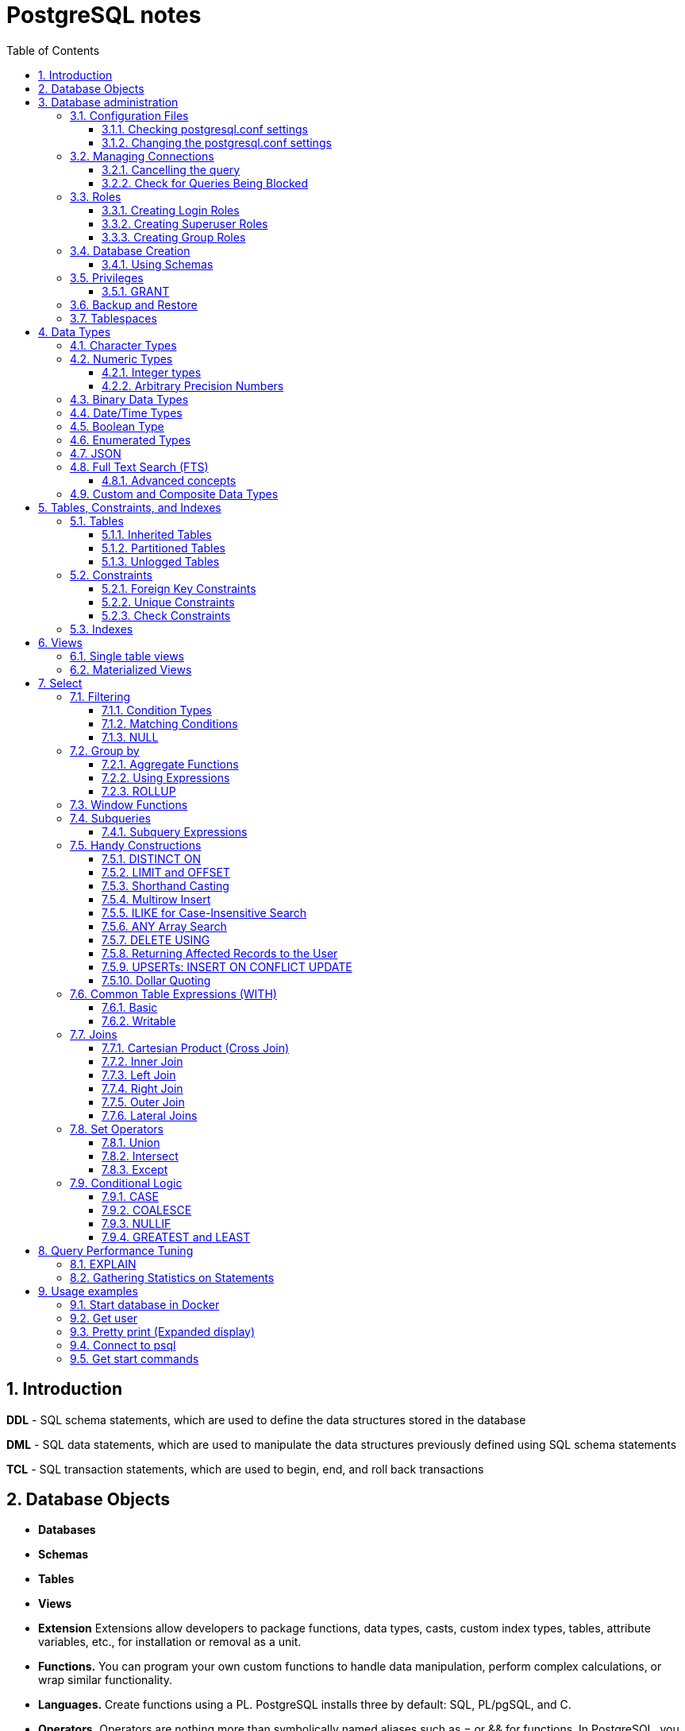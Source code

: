 = PostgreSQL notes
:sectnums:
:toc: left
:toclevels: 5
:icons: font
:source-highlighter: coderay

== Introduction

*DDL* - SQL schema statements, which are used to define the data structures stored in the database

*DML* - SQL data statements, which are used to manipulate the data structures previously defined using SQL schema statements

*TCL* - SQL transaction statements, which are used to begin, end, and roll back transactions

== Database Objects

** *Databases*
** *Schemas*
** *Tables*
** *Views*
** *Extension*
Extensions allow developers to package functions, data types, casts, custom index types, tables, attribute variables, etc., for installation or removal as a unit.
** *Functions.*
You can program your own custom functions to handle data manipulation, perform complex calculations, or wrap similar functionality.
** *Languages.*
Create functions using a PL.
PostgreSQL installs three by default: SQL, PL/pgSQL, and C.
** *Operators.*
Operators are nothing more than symbolically named aliases such as = or && for functions.
In PostgreSQL, you can invent your own.
This is often the case when you create custom data types.
** *Foreign tables and foreign data wrappers.*
Foreign tables are virtual tables linked to data outside a PostgreSQL database.
Once you’ve configured the link, you can query them like any other tables.
Foreign tables can link to CSV files, a PostgreSQL table on another server, a table in a different product such as SQL Server or Oracle, a NoSQL database such as Redis, or even a web service such as Twitter or Salesforce.
** *Catalogs.*
Catalogs are system schemas that store PostgreSQL builtin functions and metadata.
Every database contains two catalogs: pg_catalog, which holds all functions, tables, system views, casts, and types packaged with PostgreSQL; and information_schema, which offers views exposing metadata in a format dictated by the ANSI SQL standard.
** *Types.*
Type is short for data type.
** *Full text search.*
** *Casts.*
Casts prescribe how to convert from one data type to another.
They are backed by functions that actually perform the conversion.
In PostgreSQL, you can create your own casts and override or enhance the default casting behavior.
** *Sequences.*
A sequence controls the autoincrementation of a serial data type.
PostgresSQL automatically creates sequences when you define a serial column, but you can easily change the initial value, step, and next available value.
** *Rules.*
Rules are instructions to rewrite an SQL prior to execution.
Triggers can accomplish the same things.

== Database administration

=== Configuration Files

Three main configuration files control operations of a PostgreSQL server:

** *postgresql.conf* Controls general settings, such as memory allocation, default storage location for new databases, the IP addresses that PostgreSQL listens on, location of logs, and plenty more.
** *pg_hba.conf* Controls access to the server, dictating which users can log in to which databases, which IP addresses can connect, and which authentication scheme to accept.
** *pg_ident.conf* If present, this file maps an authenticated OS login to a PostgreSQL user.
People sometimes map the OS root account to the PostgresSQL superuser account, postgres.

==== Checking postgresql.conf settings

Using full query

[source,sql]
----
SELECT
    name,
    context ,
    unit ,
    setting, boot_val, reset_val
FROM pg_settings
WHERE name IN ('listen_addresses','deadlock_timeout','shared_buffers',
    'effective_cache_size','work_mem','maintenance_work_mem')
ORDER BY context, name;
----

----
name | context | unit | setting | boot_val | reset_val
---------------------+------------+------+-------- +-----------+----------
listen_addresses | postmaster | | * | localhost | *
shared_buffers | postmaster | 8kB | 131584 | 1024 | 131584
deadlock_timeout | superuser | ms | 1000 | 1000 | 1000
effective_cache_size | user | 8kB | 16384 | 16384 | 16384
maintenance_work_mem | user | kB | 16384 | 16384 | 16384
work_mem | user | kB | 5120 | 1024 | 5120
----

Or short query

[source,sql]
----
SHOW shared_buffers;
SHOW deadlock_timeout;
----

==== Changing the postgresql.conf settings

PostgreSQL 9.4 introduced the ability to change settings using the ALTER SYSTEM SQL command.
For example, to set the work_mem globally, enter the following:

[source,sql]
----
ALTER SYSTEM SET work_mem = '500MB';
----

This command is wise enough to not directly edit postgres.conf but will make the change in postgres.auto.conf.
Depending on the particular setting changed, you may need to restart the service.
If you just need to reload it, here’s a convenient command:

[source,sql]
----
SELECT pg_reload_conf();
----

[IMPORTANT]
.I edited my postgresql.conf and now my server won’t start
====
The easiest way to figure out what you screwed up is to look at the logfile, located at the root of the data folder, or in the pg_log subfolder.
Open the latest file and read what the last line says.
The error raised is usually self-explanatory.
====

=== Managing Connections

==== Cancelling the query

[source,sql]
----
-- this query returns pid
SELECT pid, usename FROM pg_stat_activity;
SELECT pg_cancel_backend(1234);
SELECT pg_terminate_backend(1234);

-- or terminate in a query
SELECT pg_terminate_backend(pid) FROM pg_stat_activity
WHERE usename = 'postgres_tutorial';
----

==== Check for Queries Being Blocked

Use pg_stat_activity view.
Prior to PostgreSQL 9.6, use waiting = true to determine what queries are being blocked.
In PostgreSQL 9.6 or higher, use wait_event IS NOT NULL.

[source,sql]
----
SELECT pid, usename, wait_event, wait_event_type FROM pg_stat_activity
WHERE wait_event IS NOT NULL;
----

=== Roles

PostgreSQL handles credentialing using roles.
Roles that can log in are called login roles.
Roles can also be members of other roles; the roles that contain other roles are called group roles.
(And yes, group roles can be members of other group roles and so on, but don’t go there unless you have a knack for hierarchical thinking.) Group roles that can log in are called group login roles.
However, for security, group roles generally cannot log in.
A role can be designated as a superuser.

IMPORTANT: Recent versions of PostgreSQL no longer use the terms users and groups.
You will still run into these terms; just know that they mean login roles and group roles, respectively.
For backward compatibility, CREATE USER and CREATE GROUP still work in current versions, but shun them and use CREATE ROLE instead.

==== Creating Login Roles

[source,sql]
----
CREATE ROLE leo LOGIN PASSWORD 'king' VALID UNTIL 'infinity' CREATEDB;
----

Specifying VALID UNTIL is optional.
If omitted, the role remains active indefinitely.
CREATEDB grants database creation privilege to the new role.

==== Creating Superuser Roles

[source,sql]
----
CREATE ROLE regina LOGIN PASSWORD 'queen' VALID UNTIL '2025-1-1 00:00' SUPERUSER;
----

==== Creating Group Roles

[source,sql]
----
CREATE ROLE royalty INHERIT;

GRANT royalty TO leo;
GRANT royalty TO regina;
----

Note the use of the modifier INHERIT.
This means that any member of royalty will automatically inherit privileges of the royalty role, except for the superuser privilege.
For security, PostgreSQL never passes down the superuser privilege.
INHERIT is the default, but we recommend that you always include the modifier for clarity.

=== Database Creation

[IMPORTANT]
.Template database
====
A template database is, as the name suggests, a database that serves as a skeleton for new databases.
When you create a new database, PostgreSQL copies all the database settings and data from the template database to the new database.
The default PostgreSQL installation comes with two template databases: `template0 and template1`.
If you don’t specify a template database to follow when you create a database, `template1` is used.
====

[source,sql]
----
CREATE DATABASE mydb;

-- or with link to the role
CREATE DATABASE mydb WITH owner = mydb_admin;

-- or from custom template
CREATE DATABASE my_db TEMPLATE my_template_db;
----

==== Using Schemas

[source,sql]
----
CREATE SCHEMA customer1;

CREATE SCHEMA customer1 authorization customer1;
----

IMPORTANT: Role uses SCHEMA with the same name by default.
If such schema not found it uses public schema.
`search_path = "$user", public;`

=== Privileges

PostgreSQL has a few dozen privileges, some of which you may never need to worry about.
The more mundane privileges are SELECT, INSERT, UPDATE, ALTER, EXECUTE, DELETE, and TRUNCATE.

Most privileges must have a context.
For example, a role having an ALTER privilege is meaningless unless qualified with a database object such as ALTER privilege on tables1, SELECT privilege on table2, EXECUTE privilege on function1, and so on.
Not all privileges apply to all objects: an EXECUTE privilege for a table is nonsense.

Some privileges make sense without a context.
CREATEDB and CREATE ROLE are two privileges where context is irrelevant.

==== GRANT

[source,sql]
----
-- template for GRANT
GRANT some_privilege TO some_role;

-- grant specific privileges on ALL objects of a specific type use ALL instead of the specific object name
GRANT SELECT, REFERENCES, TRIGGER ON ALL TABLES IN SCHEMA my_schema TO PUBLIC;

-- granting privileges, you can add WITH GRANT OPTION. This means that the grantee can grant her own privileges to others
GRANT ALL ON ALL TABLES IN SCHEMA public TO mydb_admin WITH GRANT OPTION;
---
----

=== Backup and Restore

PostgreSQL ships with three utilities for backup: pg_dump, pg_dumpall, and pg_basebackup.
You’ll find all of them in the PostgreSQL bin folder.

Use pg_dump to back up specific databases.
To back up all databases in plain text along with server globals, use pg_dumpall, which needs to run under a superuser account so that it back up all databases.
Use pg_basebackup to do system-level disk backup of all databases.

pg_basebackup is the most efficient way of doing a full postgresql server cluster backup.
If you have a reasonably sized database, as in 500 GB or more, you should be using pg_basebackup as part of your backup strategy.

=== Tablespaces

PostgreSQL uses tablespaces to ascribe logical names to physical locations on disk.
Initializing a PostgreSQL cluster automatically begets two tablespaces: pg_default, which stores all user data, and pg_global, which stores all system data.
These are located in the same folder as your default data cluster.
You’re free to create tablespaces at will and house them on any serverdisks.
You can explicitly assign default tablespaces for new objects by database.
You can also move existing database objects to new ones.

[source,sql]
----
CREATE TABLESPACE secondary LOCATION '/usr/data/pgdata94_secondary';

-- use
ALTER DATABASE mydb SET TABLESPACE secondary;
ALTER TABLE mytable SET TABLESPACE secondary;

-- move
ALTER TABLESPACE pg_default MOVE ALL TO secondary;
----

== Data Types

https://www.postgresql.org/docs/current/datatype.html

PostgreSQL supports the workhorse data types of any database: numerics, strings, dates, times, and booleans.
But PostgreSQL sprints ahead by adding support for arrays, time zone−aware datetimes, time intervals, ranges, JSON, XML, and many more.
If that’s not enough, you can invent custom types.

=== Character Types

image::images/image-2024-04-29-19-59-49-423.png[width=500]

The n is a positive integer.
An attempt to store a longer string into a column of these types will result in an error.
If the string to be stored is shorter than the declared length, values of type character will be space-padded; values of type character varying will simply store the shorter string.

IMPORTANT: If specified, the length n must be between zero and 10,485,760.
If varchar is used without length specifier, the type accepts strings of any length.
If bpchar lacks a length specifier, it also accepts strings of any length, but trailing spaces are semantically insignificant.
If char lacks a specifier, it is equivalent to character(1).

=== Numeric Types

image::images/image-2024-04-29-19-58-53-876.png[width=500]

==== Integer types

The type `integer` is the common choice, as it offers the best balance between range, storage size, and performance.
The `smallint` type is generally only used if disk space is at a premium.
The `bigint` type is designed to be used when the range of the `integer` type is insufficient.

==== Arbitrary Precision Numbers

----
NUMERIC(precision, scale)
NUMERIC(precision) - selects a scale of 0
NUMERIC - without any precision or scale creates an “unconstrained numeric” column in which numeric values of any length can be stored, up to the implementation limits
----

The type numeric can store numbers with a very large number of digits.
It is especially recommended for storing monetary amounts and other quantities where exactness is required.
Calculations with numeric values yield exact results where possible, e.g., addition, subtraction, multiplication.
However, calculations on numeric values are very slow compared to the integer types, or to the floating-point types described in the next section.

=== Binary Data Types

The bytea data type allows storage of binary strings

image::images/image-2024-04-29-23-33-53-770.png[width=500]

A binary string is a sequence of octets (or bytes).
Binary strings are distinguished from character strings in two ways.
First, binary strings specifically allow storing octets of value zero and other “non-printable” octets (usually, octets outside the decimal range 32 to 126).

=== Date/Time Types

image::images/image-2024-04-29-23-38-11-595.png[width=500]

time, timestamp, and interval accept an optional precision value p which specifies the number of fractional digits retained in the seconds field.
By default, there is no explicit bound on precision.
The allowed range of p is from 0 to 6.

`https://www.postgresql.org/docs/current/datatype-datetime.html`

=== Boolean Type

PostgreSQL provides the standard SQL type boolean; see Table 8.19. The boolean type can have several states: “true”, “false”, and a third state, “unknown”, which is represented by the SQL null value.

Boolean constants can be represented in SQL queries by the SQL key words TRUE, FALSE, and NULL.

The datatype input function for type boolean accepts these string representations for the “true” state:

* true
* yes
* on
* 1

and these representations for the “false” state:

* false
* no
* off
* 0

=== Enumerated Types

Enumerated (enum) types are data types that comprise a static, ordered set of values.
They are equivalent to the enum types supported in a number of programming languages.
An example of an enum type might be the days of the week, or a set of status values for a piece of data.

[source,sql]
----
CREATE TYPE mood AS ENUM ('sad', 'ok', 'happy');
CREATE TABLE person (
    name text,
    current_mood mood
);
INSERT INTO person VALUES ('Moe', 'happy');
SELECT * FROM person WHERE current_mood = 'happy';

-- result
 name | current_mood
------+--------------
 Moe  | happy
(1 row)
----

=== JSON

[source,sql]
----
CREATE TABLE persons (id serial PRIMARY KEY, person json);

INSERT INTO persons (person)
VALUES (
'{
  "name": "Sonia",
  "spouse": {
    "name": "Alex",
    "parents": {
      "father": "Rafael",
      "mother": "Ofelia"
    },
    "phones": [
      {
        "type": "work",
        "number": "619-722-6719"
      },
      {
        "type": "cell",
        "number": "619-852-5083"
      }
    ]
  },
  "children": [
    {
      "name": "Brandon",
      "gender": "M"
    },
    {
      "name": "Azaleah",
      "girl": true,
      "phones": []
    }
  ]
}'
);

-- select
SELECT person->'name' FROM persons;
SELECT person->'spouse'->'parents'->'father' FROM persons;
SELECT person->'children'->0->'name' FROM persons;

-- or select path array
SELECT person#>array['spouse','parents','father'] FROM persons;

-- or return text representation
SELECT person->'spouse'->'parents'->>'father' FROM persons;
SELECT person#>>array['children','0','name'] FROM persons;
----

=== Full Text Search (FTS)

At the core of FTS is an FTS configuration.
The configuration codifies the rules under which match will occur by referring to one or more dictionaries.
For instance, if your dictionary contains entries that equate the words love, romance, infatuation, lust, then any search by one of the words will find matches with any of the words.

[source,sql]
----
SELECT cfgname FROM pg_ts_config;

cfgname
----------
simple
danish
dutch
english
finnish
french
german
hungarian
italian
norwegian
portuguese
romanian
russian
spanish
swedish
turkish
(16 rows)
----

Create gin index.
It is required for FTS

[source,sql]
----
CREATE INDEX ix_film_fts_gin ON film USING gin (fts);
----

==== Advanced concepts

* TSVectors
* TSQueries
* Ranking Results
* Full Text Stripping

=== Custom and Composite Data Types

[source,sql]
----
CREATE TYPE complex_number AS (r double precision, i double precision);
CREATE TABLE circuits (circuit_id serial PRIMARY KEY, ac_volt complex_number);

-- use one of this options
SELECT circuit_id, (ac_volt).* FROM circuits;
SELECT circuit_id, (ac_volt).r, (ac_volt).i FROM circuits;
----

== Tables, Constraints, and Indexes

=== Tables

In addition to ordinary data tables, PostgreSQL offers several kinds of tables that are rather uncommon: temporary, unlogged, inherited, typed, and foreign

[source,sql]
----
CREATE TABLE logs (
    log_id serial PRIMARY KEY,
    user_name varchar(50),
    description text,
    log_ts timestamp with time zone NOT NULL DEFAULT current_timestamp
);

CREATE INDEX idx_logs_log_ts ON logs USING btree (log_ts);
----

==== Inherited Tables

PostgreSQL stands alone as the only database product offering inherited tables.
When you specify that a table (the child table) inherits from another table (the parent table), PostgreSQL creates the child table with its own columns plus all the columns of the parent table.
PostgreSQL will remember this parent-child relationship so that any subsequent structural changes to the parent automatically propagate to its children.
Parent-child table design is perfect for partitioning your data.
When you query the parent table, PostgreSQL automatically includes all rows in the child tables.

[source,sql]
----
CREATE TABLE logs_2011 (PRIMARY KEY (log_id)) INHERITS (logs);

CREATE INDEX idx_logs_2011_log_ts ON logs_2011 USING btree(log_ts);
ALTER TABLE logs_2011
ADD CONSTRAINT chk_y2011
CHECK (
log_ts >= '2011-1-1'::timestamptz AND log_ts < '2012-1-1'::timestamptz
);
----

==== Partitioned Tables

[source,sql]
----
CREATE TABLE logs (
log_id int GENERATED BY DEFAULT AS IDENTITY,
user_name varchar(50),
description text,
log_ts timestamp with time zone NOT NULL DEFAULT current_timestamp
) PARTITION BY RANGE (log_ts);

-- Create a child partition
CREATE TABLE logs_2011 PARTITION OF logs
FOR VALUES FROM ('2011-1-1') TO ('2012-1-1') ;
CREATE INDEX idx_logs_2011_log_ts ON logs_2011 USING btree(log_ts);
ALTER TABLE logs_2011 ADD CONSTRAINT pk_logs_2011 PRIMARY KEY (log_id) ;
----

==== Unlogged Tables

For ephemeral data that could be rebuilt in the event of a disk failure or doesn’t need to be restored after a crash, you might prefer having more speed than redundancy.
These tables will not be part of any write-ahead logs.
Writing data to it is much faster than to a logged table—10−15 times faster.

After server reloading, the rollback process will wipe clean all data in unlogged tables.
Its data won’t be able to participate in PostgreSQL replication.

[source,sql]
----
CREATE UNLOGGED TABLE web_sessions (
    session_id text PRIMARY KEY,
    add_ts timestamptz,
    upd_ts timestamptz,
    session_state xml);
----

=== Constraints

==== Foreign Key Constraints

[source,sql]
----
ALTER TABLE facts ADD CONSTRAINT fk_facts_1 FOREIGN KEY (fact_type_id)
REFERENCES lu_fact_types (fact_type_id) ON UPDATE CASCADE ON DELETE RESTRICT;

-- Unlike for primary key and unique constraints, PostgreSQL doesn’t automatically create an
-- index for foreign key constraints
CREATE INDEX fki_facts_1 ON facts (fact_type_id);
----

==== Unique Constraints

[source,sql]
----
ALTER TABLE logs_2011 ADD CONSTRAINT uq UNIQUE (user_name,log_ts);
----

==== Check Constraints

[source,sql]
----
-- requires all usernames in the logs tables to be lowercase
ALTER TABLE logs ADD CONSTRAINT chk CHECK (user_name = lower(user_name));
----

=== Indexes

** *B-Tree*
B-Tree is a general-purpose index common in relational databases.
You can usually get by with B-Tree alone if you don’t want to experiment with additional index types.
If PostgreSQL automatically creates an index, B-Tree will be chosen.
It is currently the only indexing method for primary keys and unique keys.

** *BRIN*
Block range index (BRIN) is an index type introduced in PostgreSQL 9.4.
It’s designed specifically for very large tables where using an index such as B-Tree would take up too much space and not fit in memory.
The approach of BRIN is to treat a range of pages as one unit.
BRIN indexes are much smaller than B-Tree and other indexes and faster to build.
But they are slower to use and can’t be used for primary keys or certain other situations.

** *GiST*
Generalized Search Tree (GiST) is an index optimized for FTS, spatial data, scientific data, unstructured data, and hierarchical data.
Although you can’t use it to enforce uniqueness, you can create the same effect by using it in an exclusion constraint.
GiST is a lossy index, in the sense that the index itself will not store the value of what it’s indexing, but merely a bounding value such as a box for a polygon.

** *GIN*
Generalized Inverted Index (GIN) is geared toward the built-in full text search and binary json data type of PostgreSQL.
Many other extensions, such as hstore and pg_trgm, also utilize it.
GIN is a descendent of GiST but without the lossiness.
GIN will clone the values in the columns that are part of the index.
If you ever need a query limited to covered columns, GIN is faster than GiST.
However, the extra replication required by GIN means the index is larger and updating the index is slower than a comparable GiST index.
Also, because each index row is limited to a certain size, you can’t use GIN to index large objects such as large hstore documents or text.
If there is a possibility you’ll be inserting a 600- page manual into a field of a table, don’t use GIN to index that column.
You can find a wonderful example of GIN in Waiting for Faster LIKE/ILIKE.
As of version 9.3, you can index regular expressions that leverage the GIN-based pg_trgm extension.

** *SP-GiST*
Space-Partitioned Generalized Search Tree (SP-GiST) can be used in the same situations as GiST but can be faster for certain kinds of data distribution.
PostgreSQL’s native geometric data types, such as point and box, and the text data type, were the first to support SP-GiST.
In version 9.3, support extended to range types.

** *hash*
Hash indexes were popular prior to the advent of GiST and GIN.
General consensus rates GiST and GIN above hash in terms of both performance and transaction safety.
The writeahead log prior to PostgreSQL 10 did not track hash indexes; therefore, you couldn’t use them in streaming replication setups.
Although hash indexes were relegated to legacy status for some time, they got some love in PostgreSQL 10. In that version, they gained transactional safety and some performance improvements that made them more efficient than B-Tree in some cases.

** *B-Tree-GiST/B-Tree-GIN*
If you want to explore indexes beyond what PostgreSQL installs by default, either out of need or curiosity, start with the composite B-Tree-GiST or B-Tree-GIN indexes, both available as extensions and included with most PostgreSQL distributions.
These hybrids support the specialized operators of GiST or GIN, but also offer indexability of the equality operator like B-Tree indexes.
You’ll find them indispensable when you want to create a compound index comprised of multiple columns containing both simple and complex types.
For example, you can have a compound index that consists of a column of plain text and a column of full text.
Normally complex types such as full-text, ltree, geometric, and spatial types can use only GIN or GiST indexes, and thus can never be combined with simpler types that can only use B-Tree.
These combo methods allow you to combine columns indexed with GIST with columns indexed with B-Tree in a single index.

Although not packaged with PostgreSQL, other indexes can be found in extensions for PostgreSQL.
Most popular others are the VODKA and RUM (a variant based on GIN) index method types, which will work with PostgreSQL 9.6 and up.
RUM is most suited for work with complex types such as full-text and is required if you need index support for full-text phrase searches.
It also offers additional distance operators.

[source,sql]
----
CREATE INDEX idx2 ON census.lu_tracts USING btree (tract_name);

-- multicolumn
CREATE INDEX idx ON subscribers USING btree (type, upper(name) varchar_pattern_ops);
----

IMPORTANT: If you have a multicolumn B-Tree index on type and upper(name), there is no need for an index on just type, because the planner can still use the compound index for cases in which you just need to filter by type.
Although the planner can use the index even if the columns you are querying are not the first in the index, querying by the first column in an index is much more efficient than querying by just secondary columns.

== Views

=== Single table views

[source,sql]
----
CREATE OR REPLACE VIEW census.vw_facts_2011 AS
SELECT fact_type_id, val, yr, tract_id FROM census.facts WHERE yr = 2011;

-- Single table view WITH CHECK OPTION
CREATE OR REPLACE VIEW census.vw_facts_2011 AS
SELECT fact_type_id, val, yr, tract_id FROM census.facts
WHERE yr = 2011 WITH CHECK OPTION;

-- ERROR: New row violates WITH CHECK OPTION for view "vw_facts_2011"
UPDATE census.vw_facts_2011 SET yr = 2012 WHERE val > 2942;
----

As of version 9.3, you can alter the data in this view by using INSERT, UPDATE, or DELETE commands.

=== Materialized Views

[source,sql]
----
CREATE MATERIALIZED VIEW census.vw_facts_2011_materialized AS
SELECT fact_type_id, val, yr, tract_id FROM census.facts WHERE yr = 2011;

-- indexes could be created
CREATE UNIQUE INDEX ix
ON census.vw_facts_2011_materialized (tract_id, fact_type_id, yr);

-- refresh
REFRESH MATERIALIZED VIEW census.vw_facts_2011_materialized;

-- concurrent refresh
REFRESH MATERIALIZED VIEW CONCURRENTLY census.vw_facts_2011_materialized;
----

IMPORTANT: You need to run REFRESH MATERIALIZED VIEW to rebuild the cache.
PostgreSQL doesn’t perform automatic recaching of any kind.
You need to resort to mechanisms such as crontab, pgAgent jobs, or triggers to automate any kind of refresh.

== Select

image::images/image-2024-04-30-00-18-47-223.png[width=500]

=== Filtering

[source,sql]
----
-- two conditions with AND
WHERE first_name = 'STEVEN' AND create_date > '2006-01-01'

-- any of two
WHERE first_name = 'STEVEN' OR create_date > '2006-01-01'

-- using parentheses (parentheses haas higher priority)
WHERE (first_name = 'STEVEN' OR last_name = 'YOUNG')
AND create_date > '2006-01-01'

-- not Operator
WHERE NOT (first_name = 'STEVEN' AND last_name = 'YOUNG')
AND create_date > '2006-01-01'

-- better not approach
WHERE (first_name <> 'STEVEN' OR last_name <> 'YOUNG')
AND create_date > '2006-01-01'
----

// TODO: find English version
image::images/image-2024-04-30-14-23-04-762.png[width=500]

==== Condition Types

* *Equality Conditions* =
* *Inequality conditions* <> OR !=
* *Range Conditions* WHERE rental_date <= '2005-06-16'AND rental_date >= '2005-06-14'
* *The between operator* WHERE rental_date BETWEEN '2005-06-14' AND '2005-06-16'
* *Membership Conditions* WHERE rating IN ('G','PG')
* *Using subqueries* WHERE rating IN (SELECT rating FROM film WHERE title LIKE '%PET%')
* *Using not in* WHERE rating NOT IN ('PG-13','R', 'NC-17')

==== Matching Conditions

Using wildcards `WHERE last_name LIKE '_A_T%S';`

* _ Exactly one character
* % Any number of characters (including 0)

Using regular expressions `WHERE last_name REGEXP '^[QY]';`

==== NULL

[source,sql]
----
WHERE return_date IS NULL;

WHERE return_date IS NOT NULL;
----

=== Group by

[source,sql]
----
SELECT customer_id, count(*)
 FROM rental
 GROUP BY customer_id
 HAVING count(*) >= 40
 ORDER BY 2 DESC;
----

IMPORTANT: the group by clause runs after the where clause has been evaluated, you cannot add filter conditions to your where clause for this purpose.
Use HAVING closure.

Multicolumn Grouping

[source,sql]
----
SELECT fa.actor_id, f.rating, count(*)
  FROM film_actor fa
  INNER JOIN film f
  ON fa.film_id = f.film_id
  GROUP BY fa.actor_id, f.rating
  ORDER BY 1,2;
----

Grouping via Expressions

[source,sql]
----
SELECT extract(YEAR FROM rental_date) year,
  COUNT(*) how_many
  FROM rental
  GROUP BY extract(YEAR FROM rental_date);
----

==== Aggregate Functions

* **max()**
Returns the maximum value within a set
* **min()**
Returns the minimum value within a set
* **avg()**
Returns the average value across a set
* **sum()**
Returns the sum of the values across a set
* **count()**
Returns the number of values in a set.
Can be used without aggregation.
Has options `COUNT(DISTINCT city)`

==== Using Expressions

====
*COUNT(DISTINCT customer_id)* - counts only the number of unique values

**MAX(datediff(return_date,rental_date))** - datediff function is used to compute the number of days between the return date and the rental date for every rental, and the max function returns the highest value
====

==== ROLLUP

The ROLLUP is an extension of the GROUP BY clause.
The ROLLUP option allows you to include extra rows that represent the subtotals, which are commonly referred to as super-aggregate rows, along with the grand total row.
By using the ROLLUP option, you can use a single query to generate multiple grouping sets.

[source,sql]
----
SELECT
    warehouse, product, SUM(quantity)
FROM
    inventory
GROUP BY ROLLUP (warehouse , product);
----

image::images/image-2024-05-03-19-44-07-885.png[width=500]

=== Window Functions

// TODO:

=== Subqueries

A subquery is a query contained within another SQL statement (which I refer to as the containing statement for the rest of this discussion).
A subquery is always enclosed within parentheses, and it is usually executed prior to the containing statement.
Like any query, a subquery returns a result set that may consist of:

* A single row with a single column
* Multiple rows with a single column
* Multiple rows having multiple columns

[source,sql]
----
-- get last customer
SELECT customer_id, first_name, last_name
    FROM customer
    WHERE customer_id = (SELECT MAX(customer_id) FROM customer);
----

==== Subquery Expressions

https://www.postgresql.org/docs/current/functions-subquery.html

=== Handy Constructions

Not represented in all other SQL dialects.

==== DISTINCT ON

It behaves like DISTINCT, but with two enhancements:
you can specify which columns to consider as distinct and to sort the remaining columns.

[source,sql]
----
SELECT DISTINCT ON (left(tract_id, 5)) left(tract_id, 5) As county, tract_id, tract_name
FROM census.lu_tracts
ORDER BY county, tract_id;

county | tract_id | tract_name
-------+-------------+---------------------------------------------------
25001 | 25001010100 | Census Tract 101, Barnstable County, Massachusetts
25003 | 25003900100 | Census Tract 9001, Berkshire County, Massachusetts
25005 | 25005600100 | Census Tract 6001, Bristol County, Massachusetts
25007 | 25007200100 | Census Tract 2001, Dukes County, Massachusetts
25009 | 25009201100 | Census Tract 2011, Essex County, Massachusetts
:
(14 rows)
----

==== LIMIT and OFFSET

LIMIT returns only the number of rows indicated; OFFSET indicates the number of rows to skip.
You can use them in tandem or separately.
You almost always use them in conjunction with an ORDER BY.

[source,sql]
----
SELECT DISTINCT ON (left(tract_id, 5)) left(tract_id, 5) As county, tract_id, tract_name
FROM census.lu_tracts
ORDER BY county, tract_id LIMIT 3 OFFSET 2;

county | tract_id | tract_name
-------+-------------+-------------------------------------------------
25005 | 25005600100 | Census Tract 6001, Bristol County, Massachusetts
25007 | 25007200100 | Census Tract 2001, Dukes County, Massachusetts
25009 | 25009201100 | Census Tract 2011, Essex County, Massachusetts
(3 rows)
----

==== Shorthand Casting

ANSI SQL defines a construct called CAST that allows you to morph one data type to another.
For example, CAST('2011-1-11' AS date) casts the text 2011-1-1 to a date.
PostgreSQL has shorthand for doing this, using a pair of colons, as in '2011-1-1'::date.
This syntax is shorter and easier to apply for cases in which you can’t directly cast from one type to another and have to intercede with one or more intermediary types, such as someXML::text::integer.

==== Multirow Insert

[source,sql]
----
INSERT INTO logs_2011 (user_name, description, log_ts)
VALUES
    ('robe', 'logged in', '2011-01-10 10:15 AM EST'),
    ('lhsu', 'logged out', '2011-01-11 10:20 AM EST');
----

==== ILIKE for Case-Insensitive Search

You can apply the upper function to both sides of the ANSI LIKE operator, or you can simply use the ILIKE (~~*) operator

[source,sql]
----
SELECT tract_name FROM census.lu_tracts WHERE tract_name ILIKE '%duke%';

tract_name
------------------------------------------------
Census Tract 2001, Dukes County, Massachusetts
Census Tract 2002, Dukes County, Massachusetts
Census Tract 2003, Dukes County, Massachusetts
Census Tract 2004, Dukes County, Massachusetts
Census Tract 9900, Dukes County, Massachusetts
----

==== ANY Array Search

PostgreSQL has a construct called ANY that can be used in conjunction with arrays, combined with a comparator operator or comparator keyword.
If any element of the array matches a row, that row is returned.

[source,sql]
----
SELECT tract_name
FROM census.lu_tracts
WHERE tract_name ILIKE ANY(ARRAY['%99%duke%','%06%Barnstable%']::text[]);

tract_name
-----------------------------------------------------
Census Tract 102.06, Barnstable County, Massachusetts
Census Tract 103.06, Barnstable County, Massachusetts
Census Tract 106, Barnstable County, Massachusetts
Census Tract 9900, Dukes County, Massachusetts
(4 rows)
----

==== DELETE USING

Often, when you delete data from a table, you’ll want to delete the data based on its presence in another set of data.
Specify this additional set with the USING predicate.
Then, in the WHERE clause, you can use both datasets in the USING and in the FROM to define conditions for deletion.

[source,sql]
----
DELETE FROM census.facts
USING census.lu_fact_types As ft
WHERE facts.fact_type_id = ft.fact_type_id AND ft.short_name = 's01';
----

The standards-compliant way would be to use a clunkier IN expression in the WHERE.

==== Returning Affected Records to the User

The RETURNING predicate is supported by ANSI SQL standards but not commonly found in other relational databases.

==== UPSERTs: INSERT ON CONFLICT UPDATE

New in version 9.5 is the INSERT ON CONFLICT construct, which is often referred to as an UPSERT.
This feature is useful if you don’t know a record already exists in a table and rather than having the insert fail, you want it to either update the existing record or do nothing.

[source,sql]
----
CREATE TABLE colors(color varchar(50) PRIMARY KEY, hex varchar(6));
INSERT INTO colors(color, hex)
    VALUES('blue', '0000FF'), ('red', 'FF0000');

INSERT INTO colors(color, hex)
    VALUES('blue', '0000FF'), ('red', 'FF0000'), ('green', '00FF00')
ON CONFLICT DO NOTHING ;

INSERT INTO colors(color, hex)
    VALUES('Blue', '0000FF'), ('Red', 'FF0000'), ('Green', '00FF00')
ON CONFLICT(lower(color))
    DO UPDATE SET color = EXCLUDED.color, hex = EXCLUDED.hex;

INSERT INTO colors(color, hex)
    VALUES('Blue', '0000FF'), ('Red', 'FF0000'), ('Green', '00FF00')
ON CONFLICT ON CONSTRAINT colors_pkey
    DO UPDATE SET color = EXCLUDED.color, hex = EXCLUDED.hex;;
----

==== Dollar Quoting

[source,sql]
----
-- If you are writing an SQL statement that glues two sentences with many single quotes, the
-- ANSI standard way would be to escape as in the following:
SELECT 'It''s O''Neil''s play. ' || 'It''ll start at two o''clock.';

-- With dollar quoting:
SELECT $$It's O'Neil's play. $$ || $$It'll start at two o'clock.$$;
----

=== Common Table Expressions (WITH)

Essentially, common table expressions (CTEs) allow you to define a query that can be reused in a larger query.
CTEs act as temporary tables defined within the scope of the statement; they’re gone once the enclosing statement has finished executing.

** *Basic CTE*
This is your plain-vanilla CTE, used to make your SQL more readable or to encourage the planner to materialize a costly intermediate result for better performance.
** *Writable CTE*
This is an extension of the basic CTE with UPDATE, INSERT, and DELETE commands.
A common final step in the CTE is to return changed rows.
** *Recursive CTE*
This puts an entirely new whirl on standard CTE.
The rows returned by a recursive CTE vary during the execution of the query.

==== Basic

[source,sql]
----
WITH cte AS (
    SELECT
        tract_id, substring(tract_id,1, 5) As county_code,
        COUNT(*) OVER(PARTITION BY substring(tract_id,1, 5)) As cnt_tracts
    FROM census.lu_tracts
)
SELECT MAX(tract_id) As last_tract, county_code, cnt_tracts
FROM cte
WHERE cnt_tracts > 100
GROUP BY county_code, cnt_tracts;
----

==== Writable

[source,sql]
----
WITH t AS (
    DELETE FROM ONLY logs_2011 WHERE log_ts < '2011-03-01' RETURNING *
)
INSERT INTO logs_2011_01_02 SELECT * FROM t;
----

=== Joins

==== Cartesian Product (Cross Join)

Cartesian product, which is every permutation of the two tables (599 customers x 603 addresses = 361,197 permutations).
This type of join is known as a cross join, and it is rarely used (on purpose, at least)

[source,sql]
----
SELECT c.first_name, c.last_name, a.address
    FROM customer c CROSS JOIN address a;
----

==== Inner Join

[source,sql]
----
SELECT c.first_name, c.last_name, a.address
 FROM customer c JOIN address a
 ON c.address_id = a.address_id;

-- OR
SELECT c.first_name, c.last_name, a.address
 FROM customer c INNER JOIN address a
 ON c.address_id = a.address_id;

-- OR if the property name is the same
SELECT c.first_name, c.last_name, a.address
 FROM customer c INNER JOIN address a
 USING (address_id);
----

==== Left Join
// TODO:

==== Right Join
// TODO:

==== Outer Join
// TODO:

==== Lateral Joins

ATERAL is a new ANSI SQL construction in version 9.3. Here’s the motivation behind it:
suppose you perform joins on two tables or subqueries; normally, the pair participating in the join are independent units and can’t read data from each other.
For example, the following interaction would generate an error because l.yr = 2011 is not a column on the righthand side of the join:

[source,sql]
----
-- ERROR
SELECT *
FROM census.facts L
         INNER JOIN
     (SELECT *
      FROM census.lu_fact_types
      WHERE category = CASE
                           WHEN L.yr = 2011
                               THEN 'Housing'
                           ELSE category END) R
      ON L.fact_type_id = R.fact_type_id;

-- Now add the LATERAL keyword, and the error is gone
SELECT *
FROM census.facts L
         INNER JOIN LATERAL
    (
    SELECT *
    FROM census.lu_fact_types
    WHERE category = CASE
                         WHEN L.yr = 2011
                             THEN 'Housing'
                         ELSE category END) R
    ON L.fact_type_id = R.fact_type_id;
----

LATERAL lets you share data in columns across two tables in a FROM clause.
However, it works only in one direction: the righthand side can draw from the lefthand side, but not vice versa.

=== Set Operators

In general, compound queries containing three or more queries are evaluated in order from top to bottom, but with the following caveats:

* The ANSI SQL specification calls for the `intersect` operator to have precedence over the other set operators.
* You may dictate the order in which queries are combined by enclosing multiple queries in parentheses.

==== Union

image::images/image-2024-05-03-02-51-41-316.png[width=500]

[source,sql]
----
SELECT c.first_name, c.last_name
FROM customer c
WHERE c.first_name LIKE 'J%' AND c.last_name LIKE 'D%'
UNION ALL
SELECT a.first_name, a.last_name
FROM actor a
WHERE a.first_name LIKE 'J%' AND a.last_name LIKE 'D%';
----

IMPORTANT: The union and union all operators allow you to combine multiple data sets.
The difference between the two is that union sorts the combined set and removes duplicates, whereas union all does not.
With union all, the number of rows in the final data set will always equal the sum of the number of rows in the sets being combined.

==== Intersect

image::images/image-2024-05-03-02-52-12-145.png[width=500]

[source,sql]
----
SELECT c.first_name, c.last_name
FROM customer c
WHERE c.first_name LIKE 'D%' AND c.last_name LIKE 'T%'
INTERSECT
SELECT a.first_name, a.last_name
FROM actor a
WHERE a.first_name LIKE 'D%' AND a.last_name LIKE 'T%';
----

==== Except

image::images/image-2024-05-03-02-52-35-358.png[width=500]

[source,sql]
----
SELECT a.first_name, a.last_name
FROM actor a
WHERE a.first_name LIKE 'J%' AND a.last_name LIKE 'D%'
EXCEPT
SELECT c.first_name, c.last_name
FROM customer c
WHERE c.first_name LIKE 'J%' AND c.last_name LIKE 'D%';
----

=== Conditional Logic

==== CASE

[source,sql]
----
CASE expression
    WHEN value THEN result
    [WHEN ...]
    [ELSE result]
END

-- example
SELECT first_name, last_name,
 CASE
  WHEN active = 1 THEN 'ACTIVE'
  ELSE 'INACTIVE'
 END activity_type
 FROM customer;
----

==== COALESCE

The COALESCE function returns the first of its arguments that is not null.
Null is returned only if all arguments are null.
It is often used to substitute a default value for null values when data is retrieved for display, for example:

[source,sql]
----
COALESCE(value [, ...])

-- example
SELECT COALESCE(description, short_description, '(none)') ...
----

==== NULLIF

The NULLIF function returns a null value if value1 equals value2; otherwise it returns value1.

[source,sql]
----
NULLIF(value1, value2)

-- example
SELECT NULLIF(value, '(none)') ...
----

In this example, if value is (none), null is returned, otherwise the value of value is returned.

==== GREATEST and LEAST

The GREATEST and LEAST functions select the largest or smallest value from a list of any number of expressions.

[source,sql]
----
GREATEST(value [, ...])

LEAST(value [, ...])
----

== Query Performance Tuning

=== EXPLAIN

* EXPLAIN by itself will just give you an idea of how the planner intends to execute the query without running it.
* Adding the ANALYZE argument, as in EXPLAIN (ANALYZE), will execute the query and give you a comparative analysis of expected versus actual behavior.
* Adding the VERBOSE argument, as in EXPLAIN (VERBOSE), will report the planner’s activities down to the columnar level.
* Adding the BUFFERS argument, which must be used in conjunction with ANALYZE, as in EXPLAIN (ANALYZE, BUFFERS), will report share hits.
The higher this number, the more records were already in memory from prior queries, meaning that the planner did not have to go back to disk to reretrieve them.

An EXPLAIN that provides all details, including timing, output of columns, and buffers, would look like EXPLAIN (ANALYZE, VERBOSE, BUFFERS) your_query_here;.

To see the results of EXPLAIN (ANALYZE) on a data-changing statement such as UPDATE or INSERT without making the actual data change, wrap the statement in a transaction that you abort: place BEGIN before the statement and ROLLBACK after it.

You can use graphical explain with a GUI such as pgAdmin.
After launching pgAdmin, compose your query as usual, but instead of executing it, choose EXPLAIN or EXPLAIN (ANALYZE) from the drop-down menu.

[source,sql]
----
-- Without indexes
EXPLAIN (ANALYZE)
SELECT tract_id, hispanic_or_latino
FROM census.hisp_pop
WHERE tract_id = '25025010103';

-- result
Seq Scan on hisp_pop
    (cost=0.00..33.48 rows=1 width=16)
    (actual time=0.213..0.346 rows=1 loops=1)
    Filter: ((tract_id)::text = '25025010103'::text)
    Rows Removed by Filter: 1477
Planning time: 0.095 ms
Execution time: 0.381 ms
----

* Seq Scan - not indexed
* cost=0.00..33.48 - 0.00, which is the estimated startup cost, and the second number, 33.48, which is the total estimated cost of the step
* Rows Removed by Filter: 1477 shows the number of rows that the planner examined before excluding them from the output.

[source,sql]
----
-- With indexes
EXPLAIN (ANALYZE)
SELECT tract_id, hispanic_or_latino
FROM census.hisp_pop
WHERE tract_id = '25025010103';

-- result
Index Scan using idx_hisp_pop_tract_id_pat on hisp_pop
    (cost=0.28..8.29 rows=1 width=16)
    (actual time=0.018..0.019 rows=1 loops=1)
    Index Cond: ((tract_id)::text = '25025010103'::text)
Planning time: 0.110 ms
Execution time: 0.046 ms
----

* Index Scan - now it is indexed
* cost=0.28..8.29 - timing is much better
* You’ll also notice that the planner no longer needed to scan 1,477 records.

=== Gathering Statistics on Statements

The first step in optimizing performance is to determine which queries are bottlenecks.
One monitoring extension useful for getting a handle on your most costly queries is `pg_stat_statements`.
This extension provides metrics on running queries, the most frequently run queries, and how long each takes.

Five most costly queries in the `postgresql_book` database

[source,sql]
----
SELECT
    query, calls, total_time, rows,
    100.0*shared_blks_hit/NULLIF(shared_blks_hit+shared_blks_read,0) AS hit_percent
FROM pg_stat_statements As s INNER JOIN pg_database As d On d.oid = s.dbid
WHERE d.datname = 'postgresql_book'
ORDER BY total_time DESC LIMIT 5;
----

== Usage examples

=== Start database in Docker

[source,shell]
----
docker run --name sql-postgres-tutorial -p 5432:5432 -e POSTGRES_PASSWORD=postgres -d postgres:15.2

docker start sql-postgres-tutorial
docker stop sql-postgres-tutorial
docker rm sql-postgres-tutorial
----

=== Get user

[source,sql]
----
SELECT session_user, current_user;
----

=== Pretty print (Expanded display)

[source,sql]
----
\x on
----

=== Connect to psql

[source,shell]
----
docker exec -it sql-postgres-tutorial bash
psql -U postgres
----

=== Get start commands

[source,sql]
----
CREATE DATABASE postgres_tutorial;
\c postgres_tutorial
CREATE ROLE postgres_tutorial WITH LOGIN PASSWORD 'password';
CREATE SCHEMA postgres_tutorial authorization postgres_tutorial;

-- Do in another terminal or in another connection
-- psql -U postgres_tutorial postgres_tutorial
create table example(id integer);
\dt
----
